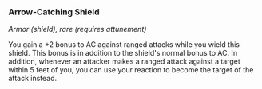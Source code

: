 *** Arrow-Catching Shield
:PROPERTIES:
:CUSTOM_ID: arrow-catching-shield
:END:
/Armor (shield), rare (requires attunement)/

You gain a +2 bonus to AC against ranged attacks while you wield this
shield. This bonus is in addition to the shield's normal bonus to AC. In
addition, whenever an attacker makes a ranged attack against a target
within 5 feet of you, you can use your reaction to become the target of
the attack instead.
